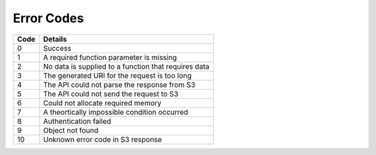 Error Codes
===========

+------+------------------------------------------------------+
| Code | Details                                              |
+======+======================================================+
| 0    | Success                                              |
+------+------------------------------------------------------+
| 1    | A required function parameter is missing             |
+------+------------------------------------------------------+
| 2    | No data is supplied to a function that requires data |
+------+------------------------------------------------------+
| 3    | The generated URI for the request is too long        |
+------+------------------------------------------------------+
| 4    | The API could not parse the response from S3         |
+------+------------------------------------------------------+
| 5    | The API could not send the request to S3             |
+------+------------------------------------------------------+
| 6    | Could not allocate required memory                   |
+------+------------------------------------------------------+
| 7    | A theortically impossible condition occurred         |
+------+------------------------------------------------------+
| 8    | Authentication failed                                |
+------+------------------------------------------------------+
| 9    | Object not found                                     |
+------+------------------------------------------------------+
| 10   | Unknown error code in S3 response                    |
+------+------------------------------------------------------+
